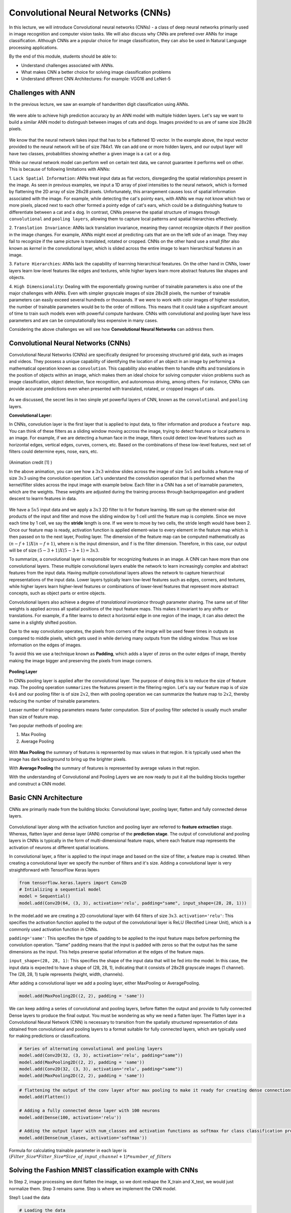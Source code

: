 Convolutional Neural Networks (CNNs)
================================================

In this lecture, we will introduce Convolutional neural networks (CNNs) - a class of deep neural networks primarily used in image recognition and computer vision tasks. We will also discuss why CNNs are prefered over ANNs for image classification. 
Although CNNs are a popular choice for image classification, they can also be used in Natural Language processing applications.

By the end of this module, students should be able to:

- Understand challenges associated with ANNs.

- What makes CNN a better choice for solving image classification problems

- Understand different CNN Architectures: For example: VGG16 and LeNet-5 

Challenges with ANN
~~~~~~~~~~~~~~~~~~~~~
In the previous lecture, we saw an example of handwritten digit classification using ANNs.

.. figure:: ./images/DigitClassificationANN.png
    :width: 700px
    :align: center
    :alt: 

We were able to achieve high prediction accuracy by an ANN model with multiple hidden layers. 
Let's say we want to build a similar ANN model to distingush between images of cats and dogs. Images provided to us are of same size 28x28 pixels.


.. figure:: ./images/CatvsDogANN.png
    :width: 700px
    :align: center
    :alt: 


We know that the neural network takes input that has to be a flattened 1D vector. In the example above, the input vector provided to the neural network will be of size 784x1.
We can add one or more hidden layers, and our output layer will have two classes, probabilities showing whether a given image is a ``cat`` or a ``dog``. 

While our neural network model can perform well on certain test data, we cannot guarantee it performs well on other.
This is because of following limitations with ANNs:

1. ``Lack Spatial Information``:
ANNs treat input data as flat vectors, disregarding the spatial relationships present in the image.
As seen in previous examples, we input a 1D array of pixel intensities to the neural network, which is formed by flattening the 2D array of size 28x28 pixels. 
Unfortunately, this arrangement causes loss of spatial information associated with the image. For example, while detecting the cat's pointy ears, with ANNs we may not know which two or more pixels,
placed next to each other formed a pointy edge of cat's ears, which could be a distinguishing feature to differentiate between a cat and a dog.  In contrast, CNNs preserve the spatial structure of images through ``convolutional`` and ``pooling layers``, allowing them to capture local patterns and spatial hierarchies effectively.

2. ``Translation Invariance``: ANNs lack translation invariance, meaning they cannot recognize objects if their position in the image changes.
For example, ANNs might excel at predicting cats that are on the left side of an image. They may fail to recognize if the same picture 
is translated, rotated or cropped. CNNs on the other hand use a small `filter` also known as `kernel` in the convolutional layer, which is slided across the entire image
to learn hierarchical features in an image. 

3. ``Fature Hierarchies``: ANNs lack the capability of learrning hierarchical feeatures.
On the other hand in CNNs, lower layers learn low-level features like edges and textures, while higher layers learn more abstract features like shapes and objects. 

4. ``High Dimensionality``:
Dealing with the exponentially growing number of trainable parameters is also one of the major challenges with ANNs. 
Even with simpler grayscale images of size 28x28 pixels, the number of trainable parameters can easily exceed several hundreds or thousands. 
If we were to work with color images of higher resolution, the number of trainable parameters would be to the order of millions. 
This means that it could take a significant amount of time to train such models even with powerful compute hardware. CNNs with convolutional and pooling layer 
have less parameters and are can be computationally less expensive in many cases.

Considering the above challenges we will see how **Convolutional Neural Networks** can address them. 

Convolutional Neural Networks (CNNs)
~~~~~~~~~~~~~~~~~~~~~~~~~~~~~~
Convolutional Neural Networks (CNNs) are specifically designed for processing structured grid data, such as images and videos.
They possess a unique capability of identifying the location of an object in an image by performing a mathematical operation known as ``convolution``. 
This capability also enables them to handle shifts and translations in the position of objects within an image, which makes them an ideal choice for solving computer vision problems such as image classification, object detection, face recognition, and autonomous driving, among others.
For instance, CNNs can provide accurate predictions even when presented with translated, rotated, or cropped images of cats.

.. figure:: ./images/cat_spatial1.png
    :width: 700px
    :align: center
    :alt: 

As we discussed, the secret lies in two simple yet powerful layers of CNN, known as the ``convolutional`` and ``pooling`` layers.

**Convolutional Layer:**

In CNNs, convolution layer is the first layer that is applied to input data, to filter information and
produce a ``feature map``. You can think of these filters as a sliding window moving accross the image, trying to detect features or local patterns in an image.
For example, if we are detecting a human face in the image, filters could detect low-level features such as
horizontal edges, vertical edges, curves, corners, etc. Based on the combinations of these low-level features, next set of filters
could determine eyes, nose, ears, etc. 

.. figure:: ./images/convolution.gif
    :width: 500px
    :align: center
    :alt: 

(Animation credit [1] )

In the above animation, you can see how a :math:`3x3` window slides across the image of size :math:`5x5` and builds a feature map of size :math:`3x3` using the convolution operation.
Let's understand the convolution operation that is performed when the kernel/filter slides across the input image with example below.
Each filter in a CNN has a set of learnable parameters, which are the weights. These weights are adjusted during the training process through backpropagation and gradient descent to learrn features in data. 

.. figure:: ./images/ConvolutionKernel.png
    :width: 500px
    :align: center
    :alt: 

We have a :math:`5x5` input data and we apply a :math:`3x3` 2D filter to it for feature learning. 
We sum up the element-wise dot products of the input and filter and move the sliding window by 1 cell until the feature map is complete. 
Since we move each time by 1 cell, we say the **stride** length is one. If we were to move by two cells,
the stride length would have been 2. Once our feature map is ready, activation function is applied element-wise to every element in the feature map which is then passed on to the next layer, Pooling layer. 
The dimension of the feature map can be computed mathematically as :math:`(n-f+1) X (n-f+1)`, where ``n`` is the input dimension, and ``f`` is the filter dimension. 
Therefore, in this case, our output will be of size :math:`(5-3+1)X(5-3+1)= 3x3`.

To summarize, a convolutional layer is responsible for recognizing features in an image. A CNN can have more than one convolutional layers. These multiple convolutional layers 
enable the network to learn increasingly complex and abstract features from the input data.
Having multiple convolutional layers allows the network to capture hierarchical representations of the input data. 
Lower layers typically learn low-level features such as edges, corners, and textures, while higher layers learn higher-level 
features or combinations of lower-level features that represent more abstract concepts, such as object parts or entire objects.

Convolutional layers also achieve a degree of `translational invariance` through parameter sharing. 
The same set of filter weights is applied across all spatial positions of the input feature maps. 
This makes it invariant to any shifts or translations. For example, if a filter learns to detect a horizontal edge in one region of the image, it can also detect the same in a slightly shifted position.    

Due to the way convolution operates, the pixels from corners of the image will be used fewer times in outputs as compared to middle pixels, which gets used in 
while deriving many outputs from the sliding window. Thus we lose information on the edges of images.

To avoid this we use a technique known as **Padding**, which adds a layer of zeros on the outer edges of image, 
thereby making the image bigger and preserving the pixels from image corners.

.. figure:: ./images/padding.png
    :width: 500px
    :align: center
    :alt: 


**Pooling Layer**

In CNNs pooling layer is applied after the convolutional layer. The purpose of doing this is
to reduce the size of feature map. The pooling operation ``summarizes`` the features present in the filtering region.
Let's say our feature map is of size :math:`4x4` and our pooling filter is of size :math:`2x2`, then with pooling operation we can summarize the feature map to :math:`2x2`,
thereby reducing the number of trainable parameters.

Lesser number of training parameters means faster computation. 
Size of pooling filter selected is usually much smaller than size of feature map.

Two popular methods of pooling are:

1. Max Pooling

2. Average Pooling

.. figure:: ./images/pooling.png
    :width: 500px
    :align: center
    :alt: 

With **Max Pooling** the summary of features is represented by max values in that region.
It is typically used when the image has dark background to bring up the brighter pixels.

With **Average Pooling** the summary of features is represented by average values in that region.

With the understanding of Convolutional and Pooling Layers we are now ready to put it all the building blocks together and construct a CNN model.

Basic CNN Architecture
~~~~~~~~~~~~~~~~~~~~~~~~~

CNNs are primarily made from the building blocks: Convolutional layer, pooling layer, flatten and fully connected dense layers.

.. figure:: ./images/CNN-Architecture.png
    :width: 700px
    :align: center
    :alt: 

Convolutional layer along with the activation function and pooling layer are referred to **feature extraction**
stage. Whereas, flatten layer and dense layer (ANN) comprise of the **prediction stage**.
The output of convolutional and pooling layers in CNNs is typically in the form of multi-dimensional feature maps, where each feature map represents the activation of neurons at different spatial locations. 

In convolutional layer, a filter is applied to the input image and based on the size of filter,
a feature map is created. When creating a convolutional layer we specify the number of filters and it's size.
Adding a convolutional layer is very straightforward with TensorFlow Keras layers

.. code-block:: python3

    from tensorflow.keras.layers import Conv2D
    # Intializing a sequential model
    model = Sequential()
    model.add(Conv2D(64, (3, 3), activation='relu', padding="same", input_shape=(28, 28, 1)))

In the model.add we are creating a 2D convolutional layer with 64 filters of size :math:`3x3`.
``activation='relu'``: This specifies the activation function applied to the output of the convolutional layer is ReLU (Rectified Linear Unit), which is a commonly used activation function in CNNs.

``padding='same'``: This specifies the type of padding to be applied to the input feature maps before performing the convolution operation. 
"Same" padding means that the input is padded with zeros so that the output has the same dimensions as the input. 
This helps preserve spatial information at the edges of the feature maps.

``input_shape=(28, 28, 1)``: This specifies the shape of the input data that will be fed into the model. In this case, the input data is expected to have a shape of (28, 28, 1), indicating that it consists of 28x28 grayscale images (1 channel). The (28, 28, 1) tuple represents (height, width, channels).

After adding a convolutional layer we add a pooling layer, either MaxPooling or AveragePooling.

.. code-block:: python3

    model.add(MaxPooling2D((2, 2), padding = 'same'))

We can keep adding a series of convolutional and pooling layers, before flatten the output and
provide to fully connected Dense layers to produce the final output. You must be wondering as why we need a flatten layer. 
The Flatten layer in a Convolutional Neural Network (CNN) is necessary to transition from the spatially structured representation of data obtained from convolutional and pooling layers to a format suitable for fully connected layers, which are typically used for making predictions or classifications.

.. code-block:: python3

    # Series of alternating convolutional and pooling layers
    model.add(Conv2D(32, (3, 3), activation='relu', padding="same"))
    model.add(MaxPooling2D((2, 2), padding = 'same'))
    model.add(Conv2D(32, (3, 3), activation='relu', padding="same"))
    model.add(MaxPooling2D((2, 2), padding = 'same'))


.. code-block:: python3

    # flattening the output of the conv layer after max pooling to make it ready for creating dense connections
    model.add(Flatten())

    # Adding a fully connected dense layer with 100 neurons
    model.add(Dense(100, activation='relu'))

    # Adding the output layer with num_classes and activation functions as softmax for class classification problem
    model.add(Dense(num_clases, activation='softmax'))

Formula for calculating trainable parameter in each layer is :math:`(Filter\_Size * Filter\_Size * Size\_of\_input\_channel +1 ) * number\_of\_filters`


Solving the Fashion MNIST classification example with CNNs
~~~~~~~~~~~~~~~~~~~~~~~~~~~~~~~~~~~~~~~~~~~~~~~~~~~~~~~~~~~~~~~~~~~~~~~~~~~~~~~~

In Step 2, image processing we dont flatten the image, so we dont reshape the X_train and X_test,
we would just normalize them. Step 3 remains same. Step is where we implement the CNN model.  

Step1: Load the data

.. code-block:: python3

    # Loading the data
    from tensorflow.keras.datasets import fashion_mnist
    (X_train, y_train), (X_test, y_test) = fashion_mnist.load_data()

Step2: Normalize the data

.. code-block:: python3

    X_train_normalized = X_train / 255.0
    X_test_normalized = X_test / 255.0

Step 3: Convert y to categorical using one hot encoding

.. code-block:: python3

    from tensorflow.keras.utils import to_categorical

    # Convert to "one-hot" vectors using the to_categorical function
    num_classes = 10
    y_train_cat = to_categorical(y_train, num_classes)

Step 4: Build the CNN model

.. code-block:: python3

    # Importing all the different layers and optimizers
    from tensorflow.keras.layers import Dense, Dropout, Flatten, Conv2D, MaxPooling2D
    from tensorflow.keras.optimizers import Adam

    # Intializing a sequential model
    model_cnn = Sequential()

    # Adding first conv layer with 64 filters and kernel size 3x3 , padding 'same' provides the output size same as the input size
    # Input_shape denotes input image dimension of MNIST images
    model_cnn.add(Conv2D(64, (3, 3), activation='relu', padding="same", input_shape=(28, 28, 1)))
    # Adding max pooling to reduce the size of output of first conv layer
    model_cnn.add(MaxPooling2D((2, 2), padding = 'same'))

    model_cnn.add(Conv2D(32, (3, 3), activation='relu', padding="same"))
    model_cnn.add(MaxPooling2D((2, 2), padding = 'same'))

    model_cnn.add(Conv2D(32, (3, 3), activation='relu', padding="same"))
    model_cnn.add(MaxPooling2D((2, 2), padding = 'same'))

    # flattening the output of the conv layer after max pooling to make it ready for creating dense connections
    model_cnn.add(Flatten())

    # Adding a fully connected dense layer with 100 neurons
    model_cnn.add(Dense(100, activation='relu'))

    # Adding the output layer with 10 neurons and activation functions as softmax since this is a multi-class classification problem
    model_cnn.add(Dense(10, activation='softmax'))

Step 5: Let's compile and fit it.

.. code-block:: python3

    model_cnn.compile(optimizer='adam', loss='categorical_crossentropy', metrics=['accuracy'])
    model_cnn.summary()
    model_cnn.fit(X_train_normalized, y_train_cat, validation_split=0.2, epochs=5, batch_size=128, verbose=2)

You must have noticed the difference between number of trainable parameters in CNN vs ANN.  Also the validation accuracy?
What can say about it?

CNN Architectures
~~~~~~~~~~~~~~~~~~~
Different CNN architectures have emerged in the past, some of the popular ones are:

- LeNet-5
- VGG16
- GoogleNet
- AlexNet


They all have some specific use cases where they can be used. More on the architectural details
is given in [2]. In this lecture, we will cover some basics of VGG16 and LeNet-5.

VGG16
~~~~~~~~~

The VGGNet architecture was proposed by Karen Simonyan and Andrew Zisserman, from the Visual Geometry Group (VGG) at the University of Oxford, in 2014 [3]. 
It even finished first runner-up in the ImageNet annual competition (ILSVRC) in 2014.

VGGNet has two variants: VGG16 and VGG19. 
Here, 16 and 19 refer to the total number of convolution and fully connected layers present in each variant of the architecture.

VGGNet stood out for its simplicity and the standard, repeatable nature of its blocks. 
Its main innovation over standard CNNs was simply its increased depth (number of layers) - otherwise it utilized the same building blocks - convolution and pooling layers, for feature extraction

Paper:VGG16 [https://arxiv.org/pdf/1409.1556v6.pdf]


.. figure:: ./images/VGG16.png
    :width: 700px
    :align: center
    :alt: 


VGG16 architecture explained:
1. **Input Layer**: Input to VGG16 is a color image of 224x224 pixels.

2. **Convolutional Layer**: It contains 13 convolutional layers, each followed by ReLU activation function,
and a MaxPooling Layer. These convolution layer uses small 3x3 kernels, with stride =1 pixel.
The number of filters in each convolutional layer increases as we go deeper into the network, from 64 filters in the first few layers to 512 filters in the later layers.

3. **MaxPooling Layer**: Each convolutional block can have more than 1 convolutional layer. After each convolutional
block we have MaxPooling layer with a 2x2 window and a stride of 2. Max-pooling is used to reduce the spatial dimensions of the feature maps while retaining the most important features.

4. **Fully Connected Layer**: After the last convolutional block, VGG16 has 3 fully connected dense layers, followed by softmax for classification.
The first two fully connected layers have 4096 neurons each, followed by a third fully connected layer with 1000 neurons, which is the number of classes in the ImageNet dataset for which VGG16 was originally designed.

VGG16 is available in the keras.applications package and can be imported using following code.

.. code-block:: python3

    from keras.applications.vgg16 import VGG16

VGG16 model can be created this one line code

.. code-block:: python3

    model_vgg16 = VGG16(weights='imagenet')

To check the number of trainable parameters look at the summary of model

.. code-block:: python3

    model_vgg16.summary()


LeNet-5
~~~~~~~~~
It is one of the earliest pre-trained models proposed by Yann LeCun and others. It was originally trained 
to run hand written digit classification from 0-9, of the MNIST dataset. LeNet-5 was designed to be computationally efficient, making it suitable for training on relatively small datasets and deploying on resource-constrained devices.
The architecture is relatively simple compared to more modern deep learning architectures, which makes it easy to understand, implement, and debug.

It cannot be directly imported from Keras applications. So we will have to implement it using keras sequential model
as follows:

.. code-block:: python

    model = Sequential()
    
    # Layer 1: Convolutional layer with 6 filters of size 5x5, followed by average pooling
    model.add(Conv2D(6, kernel_size=(5, 5), activation='relu', input_shape=input_shape))
    model.add(AveragePooling2D(pool_size=(2, 2)))
    
    # Layer 2: Convolutional layer with 16 filters of size 5x5, followed by average pooling
    model.add(Conv2D(16, kernel_size=(5, 5), activation='relu'))
    model.add(AveragePooling2D(pool_size=(2, 2)))
    
    # Flatten the feature maps to feed into fully connected layers
    model.add(Flatten())
    
    # Layer 3: Fully connected layer with 120 neurons
    model.add(Dense(120, activation='relu'))
    
    # Layer 4: Fully connected layer with 84 neurons
    model.add(Dense(84, activation='relu'))
    
    # Output layer: Fully connected layer with num_classes neurons (e.g., 10 for MNIST)
    model.add(Dense(num_classes, activation='softmax'))
    


Summary
~~~~~~~~~~~~

VGG16 Vs LeNet-5, which architecture to choose from?

``Complexity``: VGG16 is a deep convolutional neural network with 16 layers (including convolutional and pooling layers) and a large number of parameters. It is more suitable for ``complex`` image classification tasks with large datasets.

LeNet-5 is a shallow convolutional neural network with only 5 layers, making it less complex compared to VGG16. It is suitable for simpler image classification tasks with smaller datasets.

``Pretraining``: VGG16 is pretrained on the ImageNet dataset, which contains millions of images across thousands of categories. If your task is similar to ImageNet, using VGG16 as a feature extractor or fine-tuning it on your dataset can yield good results.

LeNet-5 was originally designed for handwritten digit recognition on the MNIST dataset. If your task is similar to MNIST (e.g., digit recognition, simple pattern recognition), LeNet-5 can be a good choice.

``Image Size``: VGG16 expects input images to have a minimum size of 32x32 pixels. It performs better with larger images, typically 224x224 pixels, due to its deeper architecture and larger receptive fields. 

LeNet-5 is designed for small grayscale images of size 28x28 pixels. It is less suitable for larger or more complex images due to its limited capacity and smaller receptive fields.

``Computational Resources``: Training VGG16 from scratch or fine-tuning it on large datasets requires significant computational resources (GPU, memory, and time).
  
Training LeNet-5 is computationally less demanding compared to VGG16, making it suitable for environments with limited computational resources.


References

1. `Convolution Animation <https://towardsdatascience.com/intuitively-understanding-convolutions-for-deep-learning-1f6f42faee1>`_ 
2. `Types of CNN Architectures <https://towardsdatascience.com/various-types-of-convolutional-neural-network-8b00c9a08a1b>`_ 


